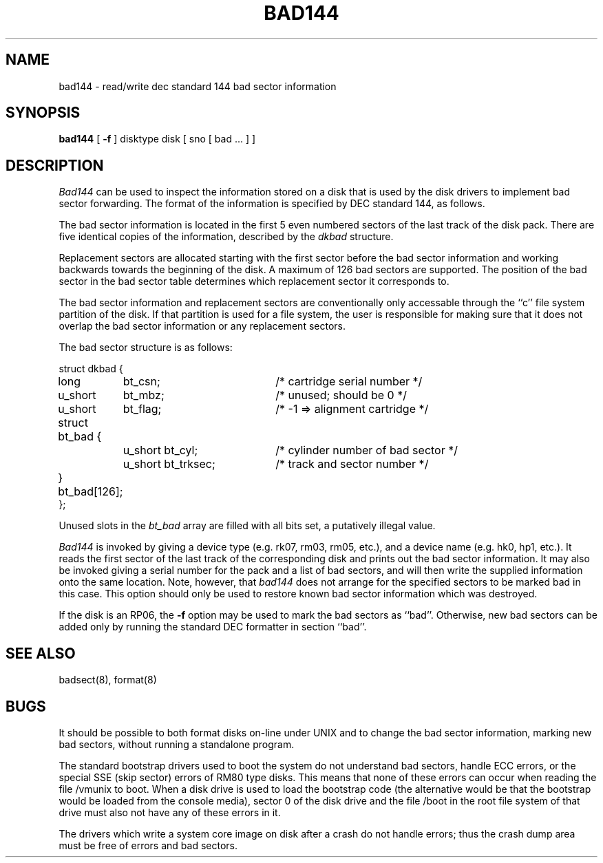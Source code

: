 .TH BAD144 8 "4 February 1983"
.UC 4
.SH NAME
bad144 \- read/write dec standard 144 bad sector information
.SH SYNOPSIS
.B bad144
[
.B \-f
]
disktype disk
[ sno [
bad ...
] ]
.SH DESCRIPTION
.I Bad144
can be used to inspect the information stored on a disk that is used by
the disk drivers to implement bad sector forwarding.  The format of
the information is specified by DEC standard 144, as follows.
.PP
The bad sector information is located in the first 5 even numbered sectors
of the last track of the disk pack.  There are five identical copies of
the information, described by the
.I dkbad
structure.
.PP
Replacement sectors are allocated starting with the first sector before
the bad sector information and working backwards towards the beginning
of the disk.  A maximum of 126 bad sectors are supported.  The position
of the bad sector in the bad sector table determines which replacement
sector it corresponds to.
.PP
The bad sector information and replacement sectors are conventionally
only accessable through the ``c'' file system partition of the disk.  If
that partition is used for a file system, the user is responsible for
making sure that it does not overlap the bad sector information or any
replacement sectors.
.PP
The bad sector structure is as follows:
.PP
.ta .75i 1.5i 3.5i
.nf
struct dkbad {
	long	bt_csn;	/* cartridge serial number */
	u_short	bt_mbz;	/* unused; should be 0 */
	u_short	bt_flag;	/* -1 => alignment cartridge */
	struct bt_bad {
		u_short bt_cyl;	/* cylinder number of bad sector */
		u_short bt_trksec;	/* track and sector number */
	} bt_bad[126];
};
.fi
.PP
Unused slots in the
.I bt_bad
array are filled with all bits set, a putatively
illegal value.
.PP
.I Bad144
is invoked by giving a device type (e.g. rk07, rm03, rm05, etc.), and a device
name (e.g. hk0, hp1, etc.).  It reads the first sector of the last track
of the corresponding disk and prints out the bad sector information.
It may also be invoked giving a serial number for the pack and a list
of bad sectors, and will then write the supplied information onto the
same location.  Note, however, that 
.I bad144
does not arrange for the specified sectors to be marked bad in this case.
This option should only be used to restore known bad sector information which
was destroyed.
.PP
If the disk is an RP06, the
.B \-f
option may be used to mark the bad sectors as ``bad''.
Otherwise,
new bad sectors can be added only
by running the standard DEC formatter in
section ``bad''.
.SH SEE ALSO
badsect(8),
format(8)
.SH BUGS
It should be possible to both format disks on-line under UNIX and to change
the bad sector information, marking new bad sectors, without running
a standalone program.
.PP
The standard bootstrap drivers used to boot the system do
not understand bad sectors,
handle ECC errors, or the special SSE (skip sector) errors of RM80 type disks.
This means that none of these errors can occur when reading the file
/vmunix to boot.  When a disk drive is used to load the bootstrap code
(the alternative would be that the bootstrap would be loaded from the console
media), sector 0 of the disk drive and the file /boot in the root file
system of that drive must also not have any of these errors in it.
.PP
The drivers which write a system core image on disk after a crash do not
handle errors; thus the crash dump area must be free of errors and bad
sectors.
